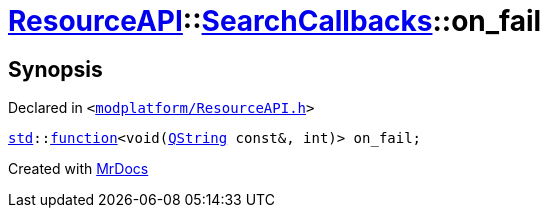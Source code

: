 [#ResourceAPI-SearchCallbacks-on_fail]
= xref:ResourceAPI.adoc[ResourceAPI]::xref:ResourceAPI/SearchCallbacks.adoc[SearchCallbacks]::on&lowbar;fail
:relfileprefix: ../../
:mrdocs:


== Synopsis

Declared in `&lt;https://github.com/PrismLauncher/PrismLauncher/blob/develop/modplatform/ResourceAPI.h#L83[modplatform&sol;ResourceAPI&period;h]&gt;`

[source,cpp,subs="verbatim,replacements,macros,-callouts"]
----
xref:std.adoc[std]::xref:std/function.adoc[function]&lt;void(xref:QString.adoc[QString] const&, int)&gt; on&lowbar;fail;
----



[.small]#Created with https://www.mrdocs.com[MrDocs]#

